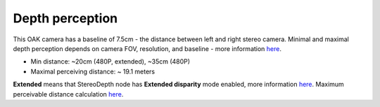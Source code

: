 Depth perception
****************

This OAK camera has a baseline of 7.5cm - the distance between left and right stereo camera. Minimal and maximal depth perception
depends on camera FOV, resolution, and baseline - more information `here <https://docs.luxonis.com/projects/api/en/latest/components/nodes/stereo_depth/#min-stereo-depth-distance>`__.

- Min distance: ~20cm (480P, extended), ~35cm (480P)
- Maximal perceiving distance: ~ 19.1 meters

**Extended** means that StereoDepth node has **Extended disparity** mode enabled, more information `here <https://docs.luxonis.com/projects/api/en/latest/components/nodes/stereo_depth/#currently-configurable-blocks>`__.
Maximum perceivable distance calculation `here <https://docs.luxonis.com/projects/api/en/latest/components/nodes/stereo_depth/#max-stereo-depth-distance>`__.
